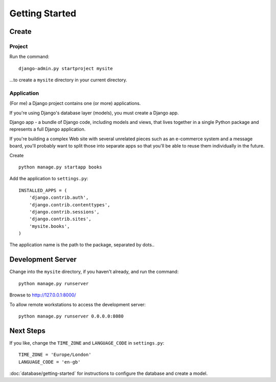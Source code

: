 Getting Started
***************

Create
======

Project
-------

Run the command:

::

  django-admin.py startproject mysite

...to create a ``mysite`` directory in your current directory.

Application
-----------

(For me) a Django project contains one (or more) applications.

If you're using Django's database layer (models), you must create a Django app.

Django app - a bundle of Django code, including models and views, that lives
together in a single Python package and represents a full Django application.

If you're building a complex Web site with several unrelated pieces such as an
e-commerce system and a message board, you'll probably want to split those into
separate apps so that you'll be able to reuse them individually in the future.

Create

::

  python manage.py startapp books

Add the application to ``settings.py``:

::

  INSTALLED_APPS = (
      'django.contrib.auth',
      'django.contrib.contenttypes',
      'django.contrib.sessions',
      'django.contrib.sites',
      'mysite.books',
  )

The application name is the path to the package, separated by dots..

Development Server
==================

Change into the ``mysite`` directory, if you haven't already, and run the
command:

::

  python manage.py runserver

Browse to http://127.0.0.1:8000/

To allow remote workstations to access the development server:

::

  python manage.py runserver 0.0.0.0:8080

Next Steps
==========

If you like, change the ``TIME_ZONE`` and ``LANGUAGE_CODE`` in ``settings.py``:

::

  TIME_ZONE = 'Europe/London'
  LANGUAGE_CODE = 'en-gb'

:doc:`database/getting-started` for instructions to configure the database and
create a model.
